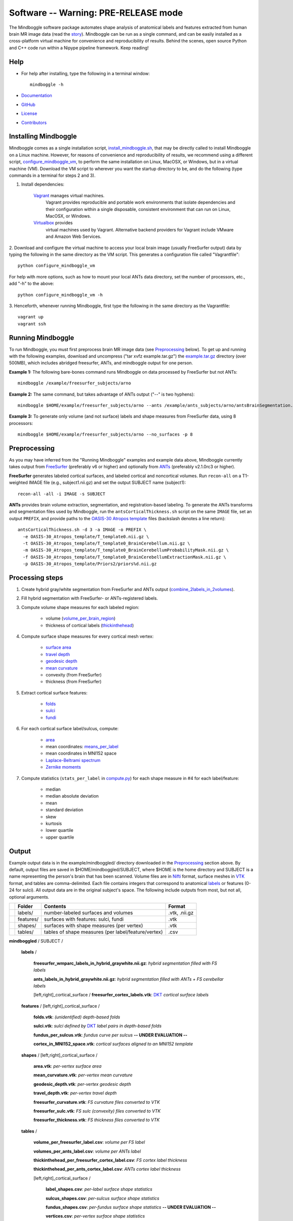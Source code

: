 ==============================================================================
Software -- Warning: PRE-RELEASE mode
==============================================================================
The Mindboggle software package automates shape analysis of anatomical labels
and features extracted from human brain MR image data (read the
`story <http://mindboggle.info/faq/why_mindboggle.html>`_).
Mindboggle can be run as a single command, and can be
easily installed as a cross-platform virtual machine for convenience and
reproducibility of results. Behind the scenes, open source
Python and C++ code run within a Nipype pipeline framework.
Keep reading!

..
    1. `Help`_
    2. `Installing Mindboggle`_
    3. `Running Mindboggle`_
    4. `Preprocessing`_
    5. `Processing steps`_
    6. `Output`_

------------------------------------------------------------------------------
_`Help`
------------------------------------------------------------------------------

- For help after installing, type the following in a terminal window::

    mindboggle -h

- `Documentation <http://mindboggle.info/documentation.html>`_
- `GitHub <http://github.com/binarybottle/mindboggle>`_
- `License <http://mindboggle.info/users/LICENSE.html>`_
- `Contributors <http://mindboggle.info/users/THANKS.html>`_

------------------------------------------------------------------------------
_`Installing Mindboggle`
------------------------------------------------------------------------------
Mindboggle comes as a single installation script, `install_mindboggle.sh <https://raw.githubusercontent.com/nipy/mindboggle/master/install/install_mindboggle.sh>`_,
that may be directly called to install Mindboggle on a Linux machine.
However, for reasons of convenience and reproducibility of results,
we recommend using a different script,
`configure_mindboggle_vm <https://raw.githubusercontent.com/nipy/mindboggle/master/install/configure_mindboggle_vm>`_,
to perform the same installation on Linux, MacOSX, or Windows,
but in a virtual machine (VM). Download the VM script to wherever you want
the startup directory to be, and do the following (type commands in a
terminal for steps 2 and 3).

1. Install dependencies:

    `Vagrant <http://www.vagrantup.com>`_ manages virtual machines.
        Vagrant provides reproducible and portable work environments
        that isolate dependencies and their configuration within a single
        disposable, consistent environment that can run on
        Linux, MacOSX, or Windows.

    `Virtualbox <https://www.virtualbox.org>`_ provides
        virtual machines used by Vagrant. Alternative backend providers
        for Vagrant include VMware and Amazon Web Services.

2. Download and configure the virtual machine to access your local
brain image (usually FreeSurfer output) data by typing the following
in the same directory as the VM script. This generates a configuration
file called "Vagrantfile"::

        python configure_mindboggle_vm

For help with more options, such as how to mount your local ANTs data
directory, set the number of processors, etc., add "-h" to the above::

        python configure_mindboggle_vm -h

3. Henceforth, whenever running Mindboggle, first type the following
in the same directory as the Vagrantfile::

        vagrant up
        vagrant ssh


------------------------------------------------------------------------------
_`Running Mindboggle`
------------------------------------------------------------------------------
To run Mindboggle, you must first preprocess brain MR image data
(see `Preprocessing`_ below). To get up and running with the following
examples, download and uncompress ("tar xvfz example.tar.gz") the
`example.tar.gz <http://media.mindboggle.info/data/cache/example.tar.gz>`_
directory (over 500MB), which includes abridged freesurfer, ANTs, and
mindboggle output for one person.

**Example 1:**
The following bare-bones command runs Mindboggle
on data processed by FreeSurfer but not ANTs::

    mindboggle /example/freesurfer_subjects/arno

**Example 2:**
The same command, but takes advantage of ANTs output ("--" is two hyphens)::

    mindboggle $HOME/example/freesurfer_subjects/arno --ants /example/ants_subjects/arno/antsBrainSegmentation.nii.gz

**Example 3:**
To generate only volume (and not surface) labels and shape measures from FreeSurfer data, using 8 processors::

    mindboggle $HOME/example/freesurfer_subjects/arno --no_surfaces -p 8

------------------------------------------------------------------------------
_`Preprocessing`
------------------------------------------------------------------------------
As you may have inferred from the "Running Mindboggle" examples and example
data above, Mindboggle currently takes output from
`FreeSurfer <http://surfer.nmr.mgh.harvard.edu>`_ (preferably v6 or higher)
and optionally from `ANTs <http://stnava.github.io/ANTs/>`_
(preferably v2.1.0rc3 or higher).

**FreeSurfer** generates labeled cortical surfaces, and labeled cortical and
noncortical volumes. Run ``recon-all`` on a T1-weighted IMAGE file
(e.g., subject1.nii.gz) and set the output SUBJECT name (subject1)::

    recon-all -all -i IMAGE -s SUBJECT

**ANTs** provides brain volume extraction, segmentation, and
registration-based labeling. To generate the ANTs transforms and segmentation
files used by Mindboggle, run the ``antsCorticalThickness.sh`` script on the
same ``IMAGE`` file, set an output ``PREFIX``, and provide paths to the
`OASIS-30 Atropos template <http://mindboggle.info/data/templates/atropos/OASIS-30_Atropos_template.tar.gz>`_
files (backslash denotes a line return)::

    antsCorticalThickness.sh -d 3 -a IMAGE -o PREFIX \
      -e OASIS-30_Atropos_template/T_template0.nii.gz \
      -t OASIS-30_Atropos_template/T_template0_BrainCerebellum.nii.gz \
      -m OASIS-30_Atropos_template/T_template0_BrainCerebellumProbabilityMask.nii.gz \
      -f OASIS-30_Atropos_template/T_template0_BrainCerebellumExtractionMask.nii.gz \
      -p OASIS-30_Atropos_template/Priors2/priors%d.nii.gz

------------------------------------------------------------------------------
_`Processing steps`
------------------------------------------------------------------------------
1. Create hybrid gray/white segmentation from FreeSurfer and ANTs output (`combine_2labels_in_2volumes <https://github.com/nipy/mindboggle/blob/master/mindboggle/guts/segment.py>`_).
2. Fill hybrid segmentation with FreeSurfer- or ANTs-registered labels.
3. Compute volume shape measures for each labeled region:

    - volume (`volume_per_brain_region <https://github.com/nipy/mindboggle/blob/master/mindboggle/shapes/volume_shapes.py>`_)
    - thickness of cortical labels (`thickinthehead <https://github.com/nipy/mindboggle/blob/master/mindboggle/shapes/volume_shapes.py>`_)

4. Compute surface shape measures for every cortical mesh vertex:

    - `surface area <https://github.com/nipy/mindboggle/blob/master/vtk_cpp_tools/PointAreaComputer.cpp>`_
    - `travel depth <https://github.com/nipy/mindboggle/blob/master/vtk_cpp_tools/TravelDepth.cpp>`_
    - `geodesic depth <https://github.com/nipy/mindboggle/blob/master/vtk_cpp_tools/geodesic_depth/GeodesicDepthMain.cpp>`_
    - `mean curvature <https://github.com/nipy/mindboggle/blob/master/vtk_cpp_tools/curvature/CurvatureMain.cpp>`_
    - convexity (from FreeSurfer)
    - thickness (from FreeSurfer)

5. Extract cortical surface features:

    - `folds <https://github.com/nipy/mindboggle/blob/master/mindboggle/features/folds.py>`_
    - `sulci <https://github.com/nipy/mindboggle/blob/master/mindboggle/features/sulci.py>`_
    - `fundi <https://github.com/nipy/mindboggle/blob/master/mindboggle/features/fundi.py>`_

6. For each cortical surface label/sulcus, compute:

    - `area <https://github.com/nipy/mindboggle/blob/master/vtk_cpp_tools/area/PointAreaMain.cpp>`_
    - mean coordinates: `means_per_label <https://github.com/nipy/mindboggle/blob/master/mindboggle/guts/compute.py>`_
    - mean coordinates in MNI152 space
    - `Laplace-Beltrami spectrum <https://github.com/nipy/mindboggle/blob/master/mindboggle/shapes/laplace_beltrami.py>`_
    - `Zernike moments <https://github.com/nipy/mindboggle/blob/master/mindboggle/shapes/zernike/zernike.py>`_

7. Compute statistics (``stats_per_label`` in `compute.py <https://github.com/nipy/mindboggle/blob/master/mindboggle/guts/compute.py>`_) for each shape measure in #4 for each label/feature:

    - median
    - median absolute deviation
    - mean
    - standard deviation
    - skew
    - kurtosis
    - lower quartile
    - upper quartile

------------------------------------------------------------------------------
_`Output`
------------------------------------------------------------------------------
Example output data is in the example/mindboggled/ directory
downloaded in the `Preprocessing`_ section above.
By default, output files are saved in $HOME/mindboggled/SUBJECT, where $HOME
is the home directory and SUBJECT is a name representing the person's
brain that has been scanned.
Volume files are in `Nifti <http://nifti.nimh.nih.gov>`_ format,
surface meshes in `VTK <http://www.vtk.org/>`_ format,
and tables are comma-delimited.
Each file contains integers that correspond to anatomical
`labels <http://mindboggle.info/faq/labels.html>`_
or features (0-24 for sulci).
All output data are in the original subject's space.
The following include outputs from most, but not all, optional arguments.

+-+---------------+----------------------------------------------------+--------------+
| |  **Folder**   | **Contents**                                       | **Format**   |
+-+---------------+----------------------------------------------------+--------------+
| |   labels/     |  number-labeled surfaces and volumes               | .vtk, .nii.gz|
+-+---------------+----------------------------------------------------+--------------+
| |   features/   |  surfaces with features:  sulci, fundi             | .vtk         |
+-+---------------+----------------------------------------------------+--------------+
| |   shapes/     |  surfaces with shape measures (per vertex)         | .vtk         |
+-+---------------+----------------------------------------------------+--------------+
| |   tables/     |tables of shape measures (per label/feature/vertex) | .csv         |
+-+---------------+----------------------------------------------------+--------------+

**mindboggled** / SUBJECT /

    **labels** /

        **freesurfer_wmparc_labels_in_hybrid_graywhite.nii.gz**:  *hybrid segmentation filled with FS labels*

        **ants_labels_in_hybrid_graywhite.nii.gz**:  *hybrid segmentation filled with ANTs + FS cerebellar labels*

        [left,right]_cortical_surface / **freesurfer_cortex_labels.vtk**: `DKT <http://mindboggle.info/data/>`_ *cortical surface labels*

    **features** / [left,right]_cortical_surface /

            **folds.vtk**:  *(unidentified) depth-based folds*

            **sulci.vtk**:  *sulci defined by* `DKT <http://mindboggle.info/data/>`_ *label pairs in depth-based folds*

            **fundus_per_sulcus.vtk**:  *fundus curve per sulcus*  **-- UNDER EVALUATION --**

            **cortex_in_MNI152_space.vtk**:  *cortical surfaces aligned to an MNI152 template*

    **shapes** / [left,right]_cortical_surface /

            **area.vtk**:  *per-vertex surface area*

            **mean_curvature.vtk**:  *per-vertex mean curvature*

            **geodesic_depth.vtk**:  *per-vertex geodesic depth*

            **travel_depth.vtk**:  *per-vertex travel depth*

            **freesurfer_curvature.vtk**:  *FS curvature files converted to VTK*

            **freesurfer_sulc.vtk**:  *FS sulc (convexity) files converted to VTK*

            **freesurfer_thickness.vtk**:  *FS thickness files converted to VTK*

    **tables** /

        **volume_per_freesurfer_label.csv**:  *volume per FS label*

        **volumes_per_ants_label.csv**:  *volume per ANTs label*

        **thickinthehead_per_freesurfer_cortex_label.csv**:  *FS cortex label thickness*

        **thickinthehead_per_ants_cortex_label.csv**:  *ANTs cortex label thickness*

        [left,right]_cortical_surface /

            **label_shapes.csv**:  *per-label surface shape statistics*

            **sulcus_shapes.csv**:  *per-sulcus surface shape statistics*

            **fundus_shapes.csv**:  *per-fundus surface shape statistics*  **-- UNDER EVALUATION --**

            **vertices.csv**:  *per-vertex surface shape statistics*
